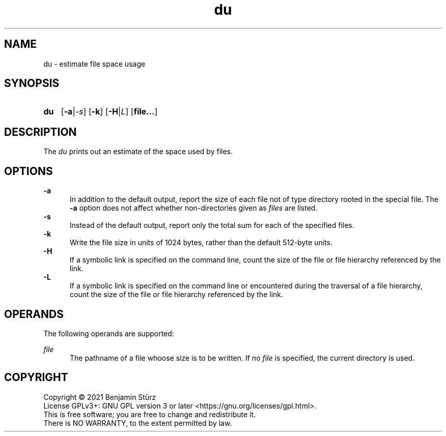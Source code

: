 .TH du 1 "2021-08-15"

.SH NAME
du - estimate file space usage

.SH SYNOPSIS
.SY du
.OP -a\fR|\fI-s
.OP -k
.OP -H\fR|\fIL
.OP file...

.SH DESCRIPTION
The
.I du
prints out an estimate of the space used by files.

.SH OPTIONS
.B -a
.RE
.RS 5
In addition to the default output, report the size of each file not of type directory rooted in the special file.
The
.B -a
option does not affect whether non-directories given as
.I files
are listed.
.RE
.B -s
.RE
.RS 5
Instead of the default output, report only the total sum for each of the specified files.
.RE
.B -k
.RE
.RS 5
Write the file size in units of 1024 bytes, rather than the default 512-byte units. 
.RE
.B -H
.RE
.RS 5
If a symbolic link is specified on the command line,
count the size of the file or file hierarchy referenced by the link.
.RE
.B -L
.RE
.RS 5
If a symbolic link is specified on the command line or encountered during the traversal of a file hierarchy,
count the size of the file or file hierarchy referenced by the link.
.RE

.SH OPERANDS
The following operands are supported:
.PP
.I file
.RE
.RS 5
The pathname of a file whoose size is to be written.
If no
.I file
is specified, the current directory is used.


.PP
.SH COPYRIGHT
.br
Copyright \(co 2021 Benjamin Stürz
.br
License GPLv3+: GNU GPL version 3 or later <https://gnu.org/licenses/gpl.html>.
.br
This is free software; you are free to change and redistribute it.
.br
There is NO WARRANTY, to the extent permitted by law.
